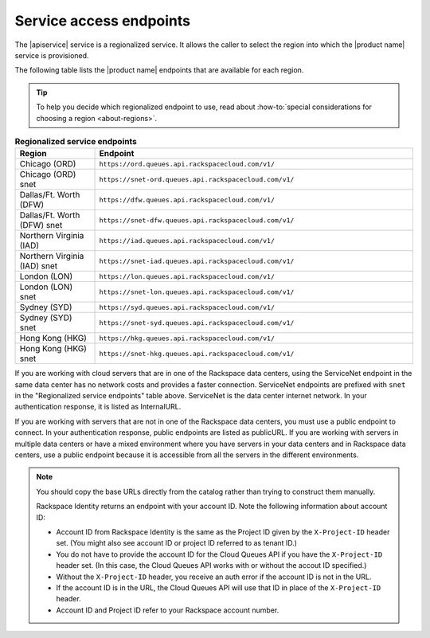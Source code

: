 .. _service-access:

========================
Service access endpoints
========================

The |apiservice| service is a regionalized service. It allows the caller to
select the region into which the |product name| service is provisioned.

The following table lists the |product name| endpoints that are available
for each region.

.. tip::
   To help you decide which regionalized endpoint to use, read about
   :how-to:`special considerations for choosing a region <about-regions>`.

.. _api-info-service-access-regional:

.. list-table:: **Regionalized service endpoints**
    :widths: 10 40
    :header-rows: 1

    * - Region
      - Endpoint
    * - Chicago (ORD)
      - ``https://ord.queues.api.rackspacecloud.com/v1/``
    * - Chicago (ORD) snet
      - ``https://snet-ord.queues.api.rackspacecloud.com/v1/``
    * - Dallas/Ft. Worth (DFW)
      - ``https://dfw.queues.api.rackspacecloud.com/v1/``
    * - Dallas/Ft. Worth (DFW) snet
      - ``https://snet-dfw.queues.api.rackspacecloud.com/v1/``
    * - Northern Virginia (IAD)
      - ``https://iad.queues.api.rackspacecloud.com/v1/``
    * - Northern Virginia (IAD) snet
      - ``https://snet-iad.queues.api.rackspacecloud.com/v1/``
    * - London (LON)
      - ``https://lon.queues.api.rackspacecloud.com/v1/``
    * - London (LON) snet
      - ``https://snet-lon.queues.api.rackspacecloud.com/v1/``
    * - Sydney (SYD)
      - ``https://syd.queues.api.rackspacecloud.com/v1/``
    * - Sydney (SYD) snet
      - ``https://snet-syd.queues.api.rackspacecloud.com/v1/``
    * - Hong Kong (HKG)
      - ``https://hkg.queues.api.rackspacecloud.com/v1/``
    * - Hong Kong (HKG) snet
      - ``https://snet-hkg.queues.api.rackspacecloud.com/v1/``

If you are working with cloud servers that are in one of the
Rackspace data centers, using the ServiceNet endpoint in the same
data center has no network costs and provides a faster connection.
ServiceNet endpoints are prefixed with ``snet`` in the "Regionalized service
endpoints" table above. ServiceNet is the data center internet network.
In your authentication response, it is listed as InternalURL.

If you are working with servers that are not in one of the
Rackspace data centers, you must use a public endpoint to connect.
In your authentication response, public endpoints are listed as publicURL.
If you are working with servers in multiple data centers or have a
mixed environment where you have servers in your data centers and in
Rackspace data centers, use a public endpoint because it is accessible
from all the servers in the different environments.

.. note::
   You should copy the base URLs directly from the catalog rather than
   trying to construct them manually.

   Rackspace Identity returns an endpoint with your account ID.
   Note the following information about account ID:

   * Account ID from Rackspace Identity is the same as the Project ID given
     by the ``X-Project-ID`` header set. (You might also see account ID
     or project ID referred to as tenant ID.)
   * You do not have to provide the account ID for the Cloud Queues
     API if you have the ``X-Project-ID`` header set. (In this case, the Cloud
     Queues API works with or without the accout ID specified.)
   * Without the ``X-Project-ID`` header, you receive an auth error if
     the account ID is not in the URL.
   * If the account ID is in the URL, the Cloud Queues API will use
     that ID in place of the ``X-Project-ID`` header.
   * Account ID and Project ID refer to your Rackspace account number.
